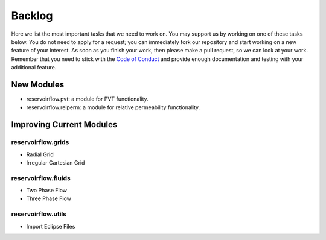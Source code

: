 =======
Backlog
=======

Here we list the most important tasks that we need to work on. You may support us by working on one of these tasks below. You do not need to apply for a request; you can immediately fork our repository and start working on a new feature of your interest. As soon as you finish your work, then please make a pull request, so we can look at your work. Remember that you need to stick with the `Code of Conduct <../contribution.html#code-of-conduct>`_ and provide enough documentation and testing with your additional feature.

New Modules
-----------
- reservoirflow.pvt: a module for PVT functionality. 
- reservoirflow.relperm: a module for relative permeability functionality.

Improving Current Modules
-------------------------

reservoirflow.grids
^^^^^^^^^^^^^^^^^^^
- Radial Grid
- Irregular Cartesian Grid

reservoirflow.fluids
^^^^^^^^^^^^^^^^^^^^
- Two Phase Flow
- Three Phase Flow

reservoirflow.utils
^^^^^^^^^^^^^^^^^^^
- Import Eclipse Files

